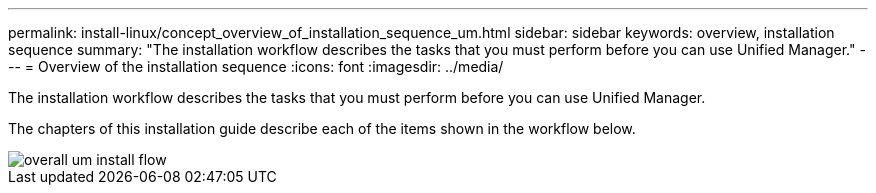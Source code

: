 ---
permalink: install-linux/concept_overview_of_installation_sequence_um.html
sidebar: sidebar
keywords: overview, installation sequence
summary: "The installation workflow describes the tasks that you must perform before you can use Unified Manager."
---
= Overview of the installation sequence
:icons: font
:imagesdir: ../media/

[.lead]
The installation workflow describes the tasks that you must perform before you can use Unified Manager.

The chapters of this installation guide describe each of the items shown in the workflow below.

image::../media/overall_um_install_flow.png[]
